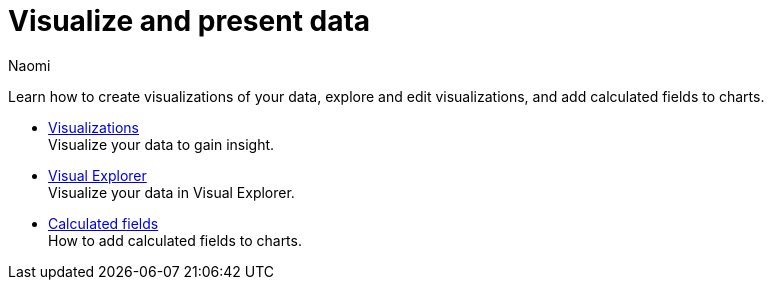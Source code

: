 = Visualize and present data
:author: Naomi
:last_updated: 7/25/24
:experimental:
:linkattrs:
:page-layout: default-cloud
:description: Visualize and present data.
:product: Analyst Studio

Learn how to create visualizations of your data, explore and edit visualizations, and add calculated fields to charts.

** xref:studio-visualizations.adoc[Visualizations] +
Visualize your data to gain insight.
** xref:studio-visual-explorer.adoc[Visual Explorer] +
Visualize your data in Visual Explorer.
** xref:studio-cal-fields.adoc[Calculated fields] +
How to add calculated fields to charts.

